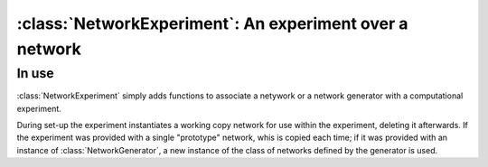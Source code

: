 :class:`NetworkExperiment`: An experiment over a network
========================================================

.. currentmodule :: epydemic

.. autoclass :: NetworkExperiment
   :show-inheritance:


In use
------

:class:`NetworkExperiment` simply adds functions to associate a netywork or a network
generator with a computational experiment.

.. automethod :: NetworkExperiment.network

.. automethod :: NetworkExperiment.setNetworkGenerator

.. automethod :: NetworkExperiment.networkGenerator

During set-up the experiment instantiates a working copy network for use within the experiment,
deleting it afterwards. If the experiment was provided with a single "prototype" network,
whis is copied each time; if it was provided with an instance of :class:`NetworkGenerator`, a new instance of
the class of networks defined by the generator is used.

.. automethod :: NetworkExperiment.setUp

.. automethod :: NetworkExperiment.tearDown

